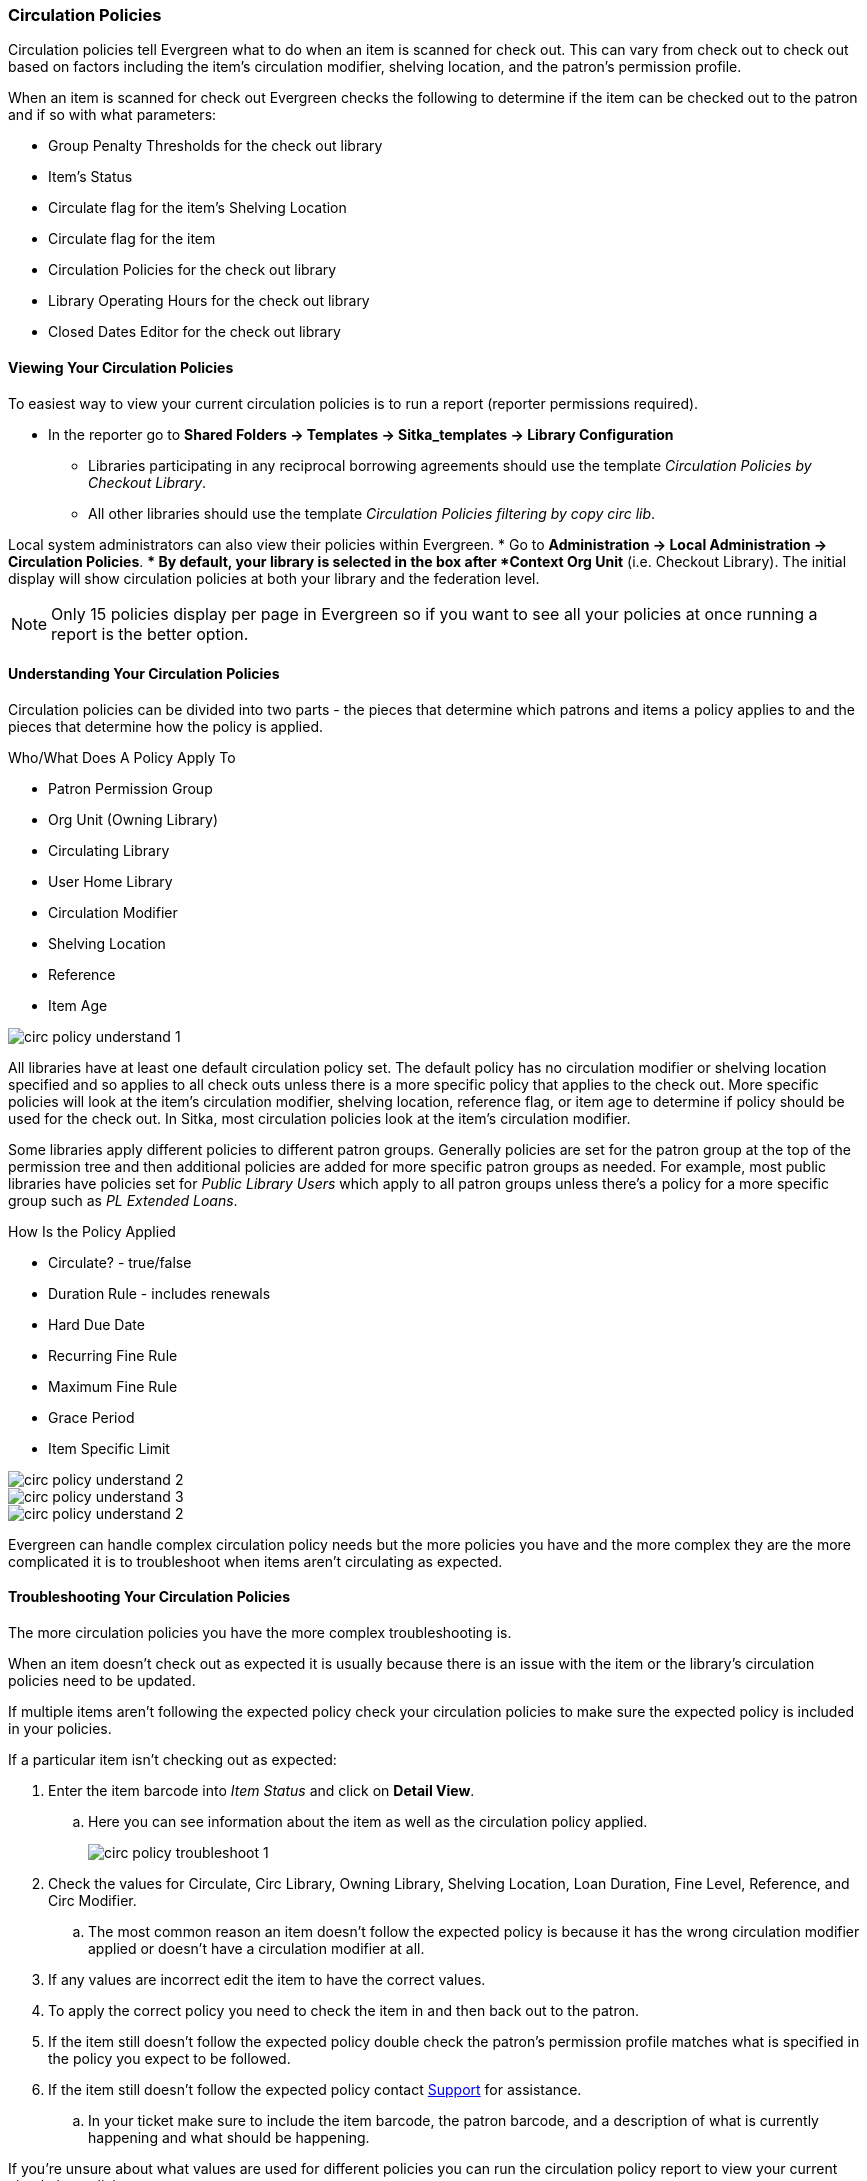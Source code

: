 Circulation Policies
~~~~~~~~~~~~~~~~~~~~
anchor:circulation-policy[Circulation Policy]


Circulation policies tell Evergreen what to do when an item is scanned for check out.  This can vary from 
check out to check out based on factors including the item's circulation modifier, shelving location, and 
the patron's permission profile.

When an item is scanned for check out Evergreen checks the following to determine if the item can be checked 
out to the patron and if so with what parameters:

* Group Penalty Thresholds for the check out library
* Item's Status
* Circulate flag for the item's Shelving Location
* Circulate flag for the item
* Circulation Policies for the check out library
* Library Operating Hours for the check out library
* Closed Dates Editor for the check out library


Viewing Your Circulation Policies
^^^^^^^^^^^^^^^^^^^^^^^^^^^^^^^^^

To easiest way to view your current circulation policies is to run a report (reporter permissions required).

* In the reporter go to *Shared Folders -> Templates -> Sitka_templates -> Library Configuration*

** Libraries participating in any reciprocal borrowing agreements should use the template 
_Circulation Policies by Checkout Library_.
** All other libraries should use the template _Circulation Policies filtering by copy circ lib_.

Local system administrators can also view their policies within Evergreen.
* Go to *Administration ->  Local Administration -> Circulation Policies*.
** By default, your library is selected in the box after *Context Org Unit* (i.e. Checkout Library). 
The initial display will show circulation policies at both your library and the federation level. 

[NOTE]
======
Only 15 policies display per page in Evergreen so if you want to see all your policies at once running a report is the 
better option.
======


Understanding Your Circulation Policies
^^^^^^^^^^^^^^^^^^^^^^^^^^^^^^^^^^^^^^^

Circulation policies can be divided into two parts - the pieces that determine which patrons and items a policy
applies to and the pieces that determine how the policy is applied.

Who/What Does A Policy Apply To

* Patron Permission Group
* Org Unit (Owning Library)
* Circulating Library
* User Home Library
* Circulation Modifier
* Shelving Location
* Reference
* Item Age

image::images/admin/circ-policy-understand-1.png[]

All libraries have at least one default circulation policy set.  The default policy has no circulation 
modifier or shelving location specified and so applies to all check outs unless there is a more specific 
policy that applies to the check out.  More specific policies will look at the item's circulation 
modifier, shelving location, reference flag, or item age to determine if policy should be used for the 
check out.  In Sitka, most circulation policies look at the item's circulation modifier.



Some libraries apply different policies to different patron groups.  Generally policies are set for the 
patron group at the top of the permission tree and then additional policies are added for more specific patron
groups as needed.  For example, most public libraries have policies set for _Public Library Users_ which apply
to all patron groups unless there's a policy for a more specific group such as _PL Extended Loans_.

How Is the Policy Applied

* Circulate? - true/false
* Duration Rule - includes renewals
* Hard Due Date
* Recurring Fine Rule
* Maximum Fine Rule
* Grace Period
* Item Specific Limit

image::images/admin/circ-policy-understand-2.png[]

image::images/admin/circ-policy-understand-3.png[]





image::images/admin/circ-policy-understand-2.png[]

Evergreen can handle complex circulation policy needs but the more policies you have and the more complex
they are the more complicated it is to troubleshoot when items aren't circulating as expected.




Troubleshooting Your Circulation Policies
^^^^^^^^^^^^^^^^^^^^^^^^^^^^^^^^^^^^^^^^^

The more circulation policies you have the more complex troubleshooting is.  

When an item doesn't check out as expected it is usually because there is an issue with the item
or the library's circulation policies need to be updated.  

If multiple items aren't following the expected policy check your circulation policies to make sure the 
expected policy is included in your policies.

If a particular item isn't checking out as expected: 

. Enter the item barcode into _Item Status_ and click on *Detail View*.
+
.. Here you can see information about the item as well as the circulation policy applied.  
+
image::images/admin/circ-policy-troubleshoot-1.png[]
+
. Check the values for Circulate, Circ Library, Owning Library, Shelving Location, Loan Duration, Fine Level, 
Reference, and Circ Modifier.
.. The most common reason an item doesn't follow the expected policy is because it has the wrong 
circulation modifier applied or doesn't have a circulation modifier at all.
. If any values are incorrect edit the item to have the correct values.
. To apply the correct policy you need to check the item in and then back out to the patron.
. If the item still doesn't follow the expected policy double check the patron's permission profile 
matches what is specified in the policy you expect to be followed.
. If the item still doesn't follow the expected policy contact https://bc.libraries.coop/support/[Support] 
for assistance.
.. In your ticket make sure to include the item barcode, the patron barcode, and a description of what 
is currently happening and what should be happening.


If you're unsure about what values are used for different policies you can run the circulation policy report
to view your current circulation policies. 


Changing Your Circulation Policies
^^^^^^^^^^^^^^^^^^^^^^^^^^^^^^^^^^

Anytime you change your library's policies circulation make sure you 

All changes to your circulation policies are made by Support.  

To request changes to your circulation policies submit a ticket to https://bc.libraries.coop/support/[Support]. 
We recommend submitting your request at least one week before you'd like the change go into effect.

Changes made to circulation policies only apply to new circulations.  Items already checked out will
continue to follow the policy that was in place at the time of check out.

With reciprocal borrowing circulation policies often involve multiple organizational units.  Due to this only
Support can make changes to circulation policies.



Original Docs
^^^^^^^^^^^^^


Circulation policies define the loan duration, renewals, recurring fine rate, maximum fine amount, grace period 
and item specific limits for different combinations of User Permission Groups, Home Library and Circulation Modifiers 
for items checked out at your library or library system. Other item attributes may be used for more specific rules. 

There may be more than one policy applicable to certain types of materials. Generally, policies on more 
specific levels, e.g. BFSJ instead of BC_ILC, take precedence. When in doubt, please contact Co-op support.

[NOTE]
====
All changes to your circulation policies are made by Support.  

To request changes to your circulation policies submit a ticket to https://bc.libraries.coop/support/[Support]. 
We recommend submitting your request at least one week before you'd like the change go into effect.
====

To view your current circulation policies run a report (reporter permissions required) or
view your policies in Evergreen (Local System Administrator permissions required).

* In the reporter go to *Shared Folders -> Templates -> Sitka_templates -> Library Configuration*

** Multiple report templates for circulation policies are available here.

* In Evergreen select *Administration ->  Local Administration -> Circulation Policies*. By default, your library is selected 
in the box after *Context Org Unit* (i.e. Checkout Library). The initial display will show all circulation rules 
at your library and the federation level. 

** You can filter the display to show policies applied to selected materials, e.g. DVDs. Click *Filter* under 
Context Org Unit. In the popped up window, select *Org Unit* from the first drop down menu; *Is* from the second, 
and your library or library system from the third. Click *Add Row* to add a filter on circulation modifier. 
Click *Apply* to limit display to policies applied to the selected circulation modifier checked out at your library.
+
image::images/admin/circ-policy-1.png[]

** The resulting screen provides a summary view of each circulation policy for your library, and more detail can be 
seen by clicking on the individual entries.

** Select the individual circulation policy for viewing by double-clicking on the desired row.
+
The circulation policies are typically attached to the Org Unit (checkout library), User Permission Group, 
Copy Circ Library, and Circulation Modifier of the items being circulated. For example, the policy below is for 
items with circulating library of any BC_ILC library and circulation modifier of 'bookclub' to be checked out to 
all Public Library Patrons at BFSJ.
+
Each circulation policy defines the Loan Duration, Renewal, Recurring Fine, Maximum Fine, Grace Period, and whether 
the item is allowed to circulate at all. For example, circulation items falling under the policy below would have a 
loan duration rule of "7_28_42_0", a recurring fine rule of "twentycents" per day and a maximum fine amount of 
"tendollar".
+
A policy is turned off if the *Active* box is unchecked.
+
image::images/admin/circ-policy-2.png[]

** Clicking *Save* will have no effect as only Support can make changes to circulation policies.
